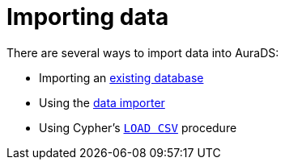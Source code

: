 [[aurads-importing-data]]
= Importing data

There are several ways to import data into AuraDS:

// * Importing data directly into a xref:aurads/importing-data/graph-construct.adoc[projected graph]
* Importing an xref:aurads/importing-data/import-db.adoc[existing database]
* Using the xref:aurads/importing-data/data-importer.adoc[data importer]
* Using Cypher's xref:aurads/importing-data/load-csv.adoc[`LOAD CSV`] procedure